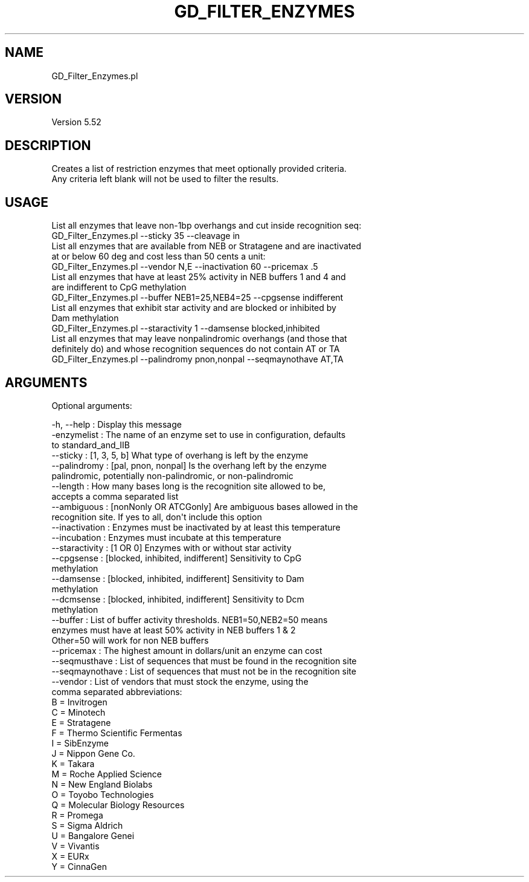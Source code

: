 .\" Automatically generated by Pod::Man 2.27 (Pod::Simple 3.28)
.\"
.\" Standard preamble:
.\" ========================================================================
.de Sp \" Vertical space (when we can't use .PP)
.if t .sp .5v
.if n .sp
..
.de Vb \" Begin verbatim text
.ft CW
.nf
.ne \\$1
..
.de Ve \" End verbatim text
.ft R
.fi
..
.\" Set up some character translations and predefined strings.  \*(-- will
.\" give an unbreakable dash, \*(PI will give pi, \*(L" will give a left
.\" double quote, and \*(R" will give a right double quote.  \*(C+ will
.\" give a nicer C++.  Capital omega is used to do unbreakable dashes and
.\" therefore won't be available.  \*(C` and \*(C' expand to `' in nroff,
.\" nothing in troff, for use with C<>.
.tr \(*W-
.ds C+ C\v'-.1v'\h'-1p'\s-2+\h'-1p'+\s0\v'.1v'\h'-1p'
.ie n \{\
.    ds -- \(*W-
.    ds PI pi
.    if (\n(.H=4u)&(1m=24u) .ds -- \(*W\h'-12u'\(*W\h'-12u'-\" diablo 10 pitch
.    if (\n(.H=4u)&(1m=20u) .ds -- \(*W\h'-12u'\(*W\h'-8u'-\"  diablo 12 pitch
.    ds L" ""
.    ds R" ""
.    ds C` ""
.    ds C' ""
'br\}
.el\{\
.    ds -- \|\(em\|
.    ds PI \(*p
.    ds L" ``
.    ds R" ''
.    ds C`
.    ds C'
'br\}
.\"
.\" Escape single quotes in literal strings from groff's Unicode transform.
.ie \n(.g .ds Aq \(aq
.el       .ds Aq '
.\"
.\" If the F register is turned on, we'll generate index entries on stderr for
.\" titles (.TH), headers (.SH), subsections (.SS), items (.Ip), and index
.\" entries marked with X<> in POD.  Of course, you'll have to process the
.\" output yourself in some meaningful fashion.
.\"
.\" Avoid warning from groff about undefined register 'F'.
.de IX
..
.nr rF 0
.if \n(.g .if rF .nr rF 1
.if (\n(rF:(\n(.g==0)) \{
.    if \nF \{
.        de IX
.        tm Index:\\$1\t\\n%\t"\\$2"
..
.        if !\nF==2 \{
.            nr % 0
.            nr F 2
.        \}
.    \}
.\}
.rr rF
.\"
.\" Accent mark definitions (@(#)ms.acc 1.5 88/02/08 SMI; from UCB 4.2).
.\" Fear.  Run.  Save yourself.  No user-serviceable parts.
.    \" fudge factors for nroff and troff
.if n \{\
.    ds #H 0
.    ds #V .8m
.    ds #F .3m
.    ds #[ \f1
.    ds #] \fP
.\}
.if t \{\
.    ds #H ((1u-(\\\\n(.fu%2u))*.13m)
.    ds #V .6m
.    ds #F 0
.    ds #[ \&
.    ds #] \&
.\}
.    \" simple accents for nroff and troff
.if n \{\
.    ds ' \&
.    ds ` \&
.    ds ^ \&
.    ds , \&
.    ds ~ ~
.    ds /
.\}
.if t \{\
.    ds ' \\k:\h'-(\\n(.wu*8/10-\*(#H)'\'\h"|\\n:u"
.    ds ` \\k:\h'-(\\n(.wu*8/10-\*(#H)'\`\h'|\\n:u'
.    ds ^ \\k:\h'-(\\n(.wu*10/11-\*(#H)'^\h'|\\n:u'
.    ds , \\k:\h'-(\\n(.wu*8/10)',\h'|\\n:u'
.    ds ~ \\k:\h'-(\\n(.wu-\*(#H-.1m)'~\h'|\\n:u'
.    ds / \\k:\h'-(\\n(.wu*8/10-\*(#H)'\z\(sl\h'|\\n:u'
.\}
.    \" troff and (daisy-wheel) nroff accents
.ds : \\k:\h'-(\\n(.wu*8/10-\*(#H+.1m+\*(#F)'\v'-\*(#V'\z.\h'.2m+\*(#F'.\h'|\\n:u'\v'\*(#V'
.ds 8 \h'\*(#H'\(*b\h'-\*(#H'
.ds o \\k:\h'-(\\n(.wu+\w'\(de'u-\*(#H)/2u'\v'-.3n'\*(#[\z\(de\v'.3n'\h'|\\n:u'\*(#]
.ds d- \h'\*(#H'\(pd\h'-\w'~'u'\v'-.25m'\f2\(hy\fP\v'.25m'\h'-\*(#H'
.ds D- D\\k:\h'-\w'D'u'\v'-.11m'\z\(hy\v'.11m'\h'|\\n:u'
.ds th \*(#[\v'.3m'\s+1I\s-1\v'-.3m'\h'-(\w'I'u*2/3)'\s-1o\s+1\*(#]
.ds Th \*(#[\s+2I\s-2\h'-\w'I'u*3/5'\v'-.3m'o\v'.3m'\*(#]
.ds ae a\h'-(\w'a'u*4/10)'e
.ds Ae A\h'-(\w'A'u*4/10)'E
.    \" corrections for vroff
.if v .ds ~ \\k:\h'-(\\n(.wu*9/10-\*(#H)'\s-2\u~\d\s+2\h'|\\n:u'
.if v .ds ^ \\k:\h'-(\\n(.wu*10/11-\*(#H)'\v'-.4m'^\v'.4m'\h'|\\n:u'
.    \" for low resolution devices (crt and lpr)
.if \n(.H>23 .if \n(.V>19 \
\{\
.    ds : e
.    ds 8 ss
.    ds o a
.    ds d- d\h'-1'\(ga
.    ds D- D\h'-1'\(hy
.    ds th \o'bp'
.    ds Th \o'LP'
.    ds ae ae
.    ds Ae AE
.\}
.rm #[ #] #H #V #F C
.\" ========================================================================
.\"
.IX Title "GD_FILTER_ENZYMES 1"
.TH GD_FILTER_ENZYMES 1 "2015-07-31" "perl v5.18.2" "User Contributed Perl Documentation"
.\" For nroff, turn off justification.  Always turn off hyphenation; it makes
.\" way too many mistakes in technical documents.
.if n .ad l
.nh
.SH "NAME"
.Vb 1
\&  GD_Filter_Enzymes.pl
.Ve
.SH "VERSION"
.IX Header "VERSION"
.Vb 1
\&  Version 5.52
.Ve
.SH "DESCRIPTION"
.IX Header "DESCRIPTION"
.Vb 2
\&  Creates a list of restriction enzymes that meet optionally provided criteria.
\&  Any criteria left blank will not be used to filter the results.
.Ve
.SH "USAGE"
.IX Header "USAGE"
.Vb 2
\&  List all enzymes that leave non\-1bp overhangs and cut inside recognition seq:
\&        GD_Filter_Enzymes.pl \-\-sticky 35 \-\-cleavage in
\&
\&  List all enzymes that are available from NEB or Stratagene and are inactivated
\&  at or below 60 deg and cost less than 50 cents a unit:
\&        GD_Filter_Enzymes.pl \-\-vendor N,E \-\-inactivation 60 \-\-pricemax .5
\&
\&  List all enzymes that have at least 25% activity in NEB buffers 1 and 4 and
\&  are indifferent to CpG methylation
\&        GD_Filter_Enzymes.pl \-\-buffer NEB1=25,NEB4=25 \-\-cpgsense indifferent
\&
\&  List all enzymes that exhibit star activity and are blocked or inhibited by
\&  Dam methylation
\&        GD_Filter_Enzymes.pl \-\-staractivity 1 \-\-damsense blocked,inhibited
\&
\&  List all enzymes that may leave nonpalindromic overhangs (and those that
\&  definitely do) and whose recognition sequences do not contain AT or TA
\&        GD_Filter_Enzymes.pl \-\-palindromy pnon,nonpal \-\-seqmaynothave AT,TA
.Ve
.SH "ARGUMENTS"
.IX Header "ARGUMENTS"
Optional arguments:
.PP
.Vb 10
\&  \-h,   \-\-help : Display this message
\&  \-enzymelist     : The name of an enzyme set to use in configuration, defaults
\&                    to standard_and_IIB
\&  \-\-sticky        : [1, 3, 5, b] What type of overhang is left by the enzyme
\&  \-\-palindromy    : [pal, pnon, nonpal] Is the overhang left by the enzyme
\&                    palindromic, potentially non\-palindromic, or non\-palindromic
\&  \-\-length        : How many bases long is the recognition site allowed to be,
\&                    accepts a comma separated list
\&  \-\-ambiguous     : [nonNonly OR ATCGonly] Are ambiguous bases allowed in the
\&                    recognition site. If yes to all, don\*(Aqt include this option
\&  \-\-inactivation  : Enzymes must be inactivated by at least this temperature
\&  \-\-incubation    : Enzymes must incubate at this temperature
\&  \-\-staractivity  : [1 OR 0] Enzymes with or without star activity
\&  \-\-cpgsense      : [blocked, inhibited, indifferent] Sensitivity to CpG
\&                    methylation
\&  \-\-damsense      : [blocked, inhibited, indifferent] Sensitivity to Dam
\&                    methylation
\&  \-\-dcmsense      : [blocked, inhibited, indifferent] Sensitivity to Dcm
\&                    methylation
\&  \-\-buffer        : List of buffer activity thresholds. NEB1=50,NEB2=50 means
\&                    enzymes must have at least 50% activity in NEB buffers 1 & 2
\&                    Other=50 will work for non NEB buffers
\&  \-\-pricemax      : The highest amount in dollars/unit an enzyme can cost
\&  \-\-seqmusthave   : List of sequences that must be found in the recognition site
\&  \-\-seqmaynothave : List of sequences that must not be in the recognition site
\&  \-\-vendor        : List of vendors that must stock the enzyme, using the
\&                    comma separated abbreviations:
\&                        B = Invitrogen
\&                        C = Minotech
\&                        E = Stratagene
\&                        F = Thermo Scientific Fermentas
\&                        I = SibEnzyme
\&                        J = Nippon Gene Co.
\&                        K = Takara
\&                        M = Roche Applied Science
\&                        N = New England Biolabs
\&                        O = Toyobo Technologies
\&                        Q = Molecular Biology Resources
\&                        R = Promega
\&                        S = Sigma Aldrich
\&                        U = Bangalore Genei
\&                        V = Vivantis
\&                        X = EURx
\&                        Y = CinnaGen
.Ve
